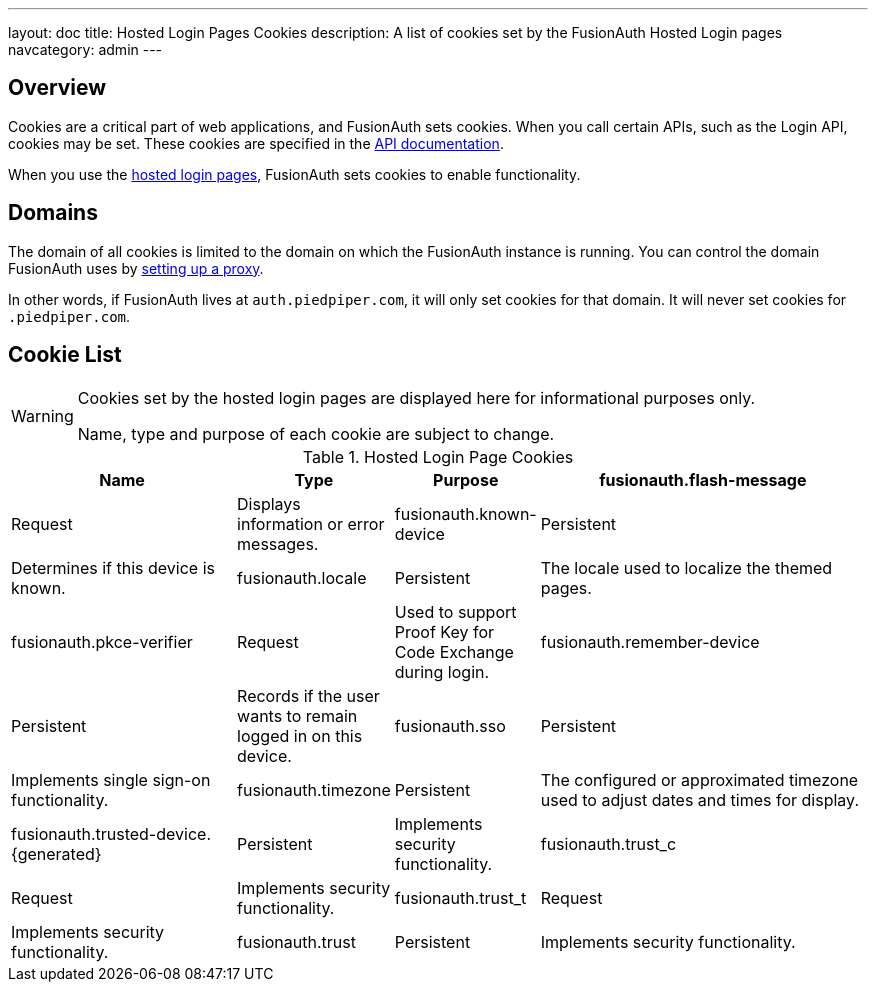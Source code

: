 ---
layout: doc
title: Hosted Login Pages Cookies
description: A list of cookies set by the FusionAuth Hosted Login pages
navcategory: admin
---

== Overview

Cookies are a critical part of web applications, and FusionAuth sets cookies. When you call certain APIs, such as the Login API, cookies may be set. These cookies are specified in the link:/docs/v1/tech/apis[API documentation].

When you use the link:/docs/v1/tech/core-concepts/integration-points#hosted-login-pages[hosted login pages], FusionAuth sets cookies to enable functionality.

== Domains

The domain of all cookies is limited to the domain on which the FusionAuth instance is running. You can control the domain FusionAuth uses by link:/docs/v1/tech/admin-guide/proxy-setup[setting up a proxy].

In other words, if FusionAuth lives at `auth.piedpiper.com`, it will only set cookies for that domain. It will never set cookies for `.piedpiper.com`.

== Cookie List

[WARNING.warning]
====
Cookies set by the hosted login pages are displayed here for informational purposes only.

Name, type and purpose of each cookie are subject to change.
====

//Pulled from Cookies.java

.Hosted Login Page Cookies 
[cols="2,1,1,3"]
|===
| Name | Type | Purpose

| fusionauth.flash-message
| Request
| Displays information or error messages.

| fusionauth.known-device
| Persistent
| Determines if this device is known.

| fusionauth.locale
| Persistent
| The locale used to localize the themed pages.

| fusionauth.pkce-verifier
| Request
| Used to support Proof Key for Code Exchange during login.

| fusionauth.remember-device
| Persistent
| Records if the user wants to remain logged in on this device.

| fusionauth.sso
| Persistent
| Implements single sign-on functionality.

| fusionauth.timezone
| Persistent
| The configured or approximated timezone used to adjust dates and times for display.

| fusionauth.trusted-device.{generated}
| Persistent
| Implements security functionality.

| fusionauth.trust_c
| Request
| Implements security functionality.

| fusionauth.trust_t
| Request
| Implements security functionality.

| fusionauth.trust
| Persistent
| Implements security functionality.

|===

